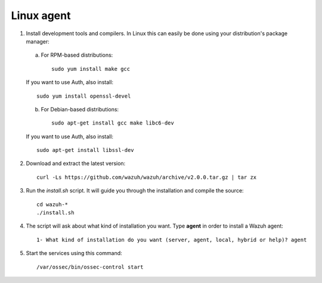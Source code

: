 .. _wazuh_agent_other_linux:

Linux agent
===========================

1. Install development tools and compilers. In Linux this can easily be done using your distribution's package manager:

  a) For RPM-based distributions::

      sudo yum install make gcc 

  If you want to use Auth, also install::

      sudo yum install openssl-devel

  b) For Debian-based distributions::

      sudo apt-get install gcc make libc6-dev

  If you want to use Auth, also install::

      sudo apt-get install libssl-dev


2. Download and extract the latest version::

    curl -Ls https://github.com/wazuh/wazuh/archive/v2.0.0.tar.gz | tar zx

3. Run the *install.sh* script. It will guide you through the installation and compile the source::

    cd wazuh-*
    ./install.sh

4. The script will ask about what kind of installation you want. Type **agent** in order to install a Wazuh agent::

    1- What kind of installation do you want (server, agent, local, hybrid or help)? agent

5. Start the services using this command::

    /var/ossec/bin/ossec-control start
